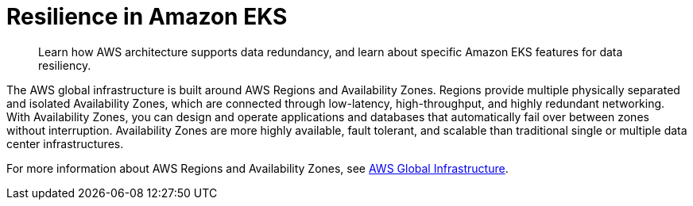 //!!NODE_ROOT <section>

[."topic"]
[[disaster-recovery-resiliency,disaster-recovery-resiliency.title]]
= Resilience in Amazon EKS
:info_doctype: section
:info_title: Resilience in Amazon EKS
:info_titleabbrev: Resilience
:info_abstract: Learn how AWS architecture supports data redundancy, and learn about specific \
                Amazon EKS features for data resiliency.

[abstract]
--
Learn how AWS architecture supports data redundancy, and learn about specific Amazon EKS features for data resiliency.
--

The AWS global infrastructure is built around AWS Regions and Availability Zones. Regions provide multiple physically separated and isolated Availability Zones, which are connected through low-latency, high-throughput, and highly redundant networking. With Availability Zones, you can design and operate applications and databases that automatically fail over between zones without interruption. Availability Zones are more highly available, fault tolerant, and scalable than traditional single or multiple data center infrastructures.

For more information about AWS Regions and Availability Zones, see http://aws.amazon.com/about-aws/global-infrastructure/[AWS Global Infrastructure].